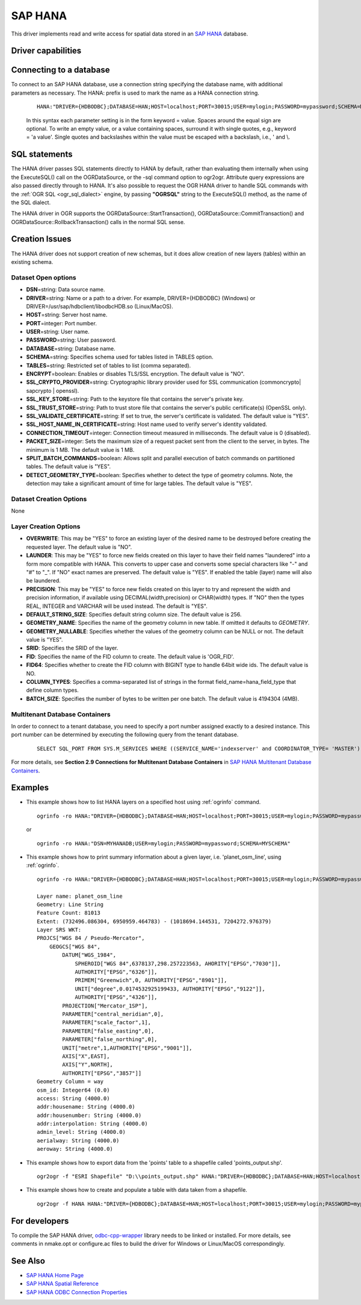 .. _vector.hana:

SAP HANA
====================

.. shortname:: HANA

.. build_dependencies:: odbc-cpp-wrapper

This driver implements read and write access for spatial data stored in
an `SAP HANA <https://www.sap.com/products/hana.html>`__ database.

Driver capabilities
-------------------

.. supports_create::

.. supports_georeferencing::

Connecting to a database
------------------------

| To connect to an SAP HANA database, use a connection string
  specifying the database name, with additional parameters as necessary.
  The HANA: prefix is used to mark the name as a HANA connection string.

   ::

      HANA:"DRIVER={HDBODBC};DATABASE=HAN;HOST=localhost;PORT=30015;USER=mylogin;PASSWORD=mypassword;SCHEMA=MYSCHEMA"
     
   In this syntax each parameter setting is in the form keyword = value. 
   Spaces around the equal sign are optional. To write an empty value, or a 
   value containing spaces, surround it with single quotes, e.g., 
   keyword = 'a value'. Single quotes and backslashes within the value must 
   be escaped with a backslash, i.e., \' and \\.


SQL statements
--------------

The HANA driver passes SQL statements directly to HANA by
default, rather than evaluating them internally when using the
ExecuteSQL() call on the OGRDataSource, or the -sql command option to
ogr2ogr. Attribute query expressions are also passed directly through to
HANA. It's also possible to request the OGR HANA driver to handle
SQL commands with the :ref:`OGR SQL <ogr_sql_dialect>` engine, by
passing **"OGRSQL"** string to the ExecuteSQL() method, as the name of
the SQL dialect.

The HANA driver in OGR supports the OGRDataSource::StartTransaction(),
OGRDataSource::CommitTransaction() and OGRDataSource::RollbackTransaction()
calls in the normal SQL sense.

Creation Issues
---------------

The HANA driver does not support creation of new schemas, but it
does allow creation of new layers (tables) within an existing schema.

Dataset Open options
~~~~~~~~~~~~~~~~~~~~

-  **DSN**\ =string: Data source name.
-  **DRIVER**\ =string:  Name or a path to a driver. For example,
   DRIVER={HDBODBC} (Windows) or DRIVER=/usr/sap/hdbclient/libodbcHDB.so
   (Linux/MacOS).
-  **HOST**\ =string: Server host name. 
-  **PORT**\ =integer: Port number.
-  **USER**\ =string: User name.
-  **PASSWORD**\ =string: User password.
-  **DATABASE**\ =string: Database name.
-  **SCHEMA**\ =string: Specifies schema used for tables listed in TABLES
   option.
-  **TABLES**\ =string: Restricted set of tables to list (comma separated).
-  **ENCRYPT**\ =boolean: Enables or disables TLS/SSL encryption. The default
   value is "NO".
-  **SSL_CRYPTO_PROVIDER**\ =string: Cryptographic library provider used for
   SSL communication (commoncrypto| sapcrypto | openssl).
-  **SSL_KEY_STORE**\ =string: Path to the keystore file that contains the
   server's private key.
-  **SSL_TRUST_STORE**\ =string: Path to trust store file that contains the
   server's public certificate(s) (OpenSSL only).
-  **SSL_VALIDATE_CERTIFICATE**\ =string: If set to true, the server's
   certificate is validated. The default value is "YES".
-  **SSL_HOST_NAME_IN_CERTIFICATE**\ =string: Host name used to verify server's
   identity validated.
-  **CONNECTION_TIMEOUT**\ =integer: Connection timeout measured in
   milliseconds. The default value is 0 (disabled).
-  **PACKET_SIZE**\ =integer: Sets the maximum size of a request packet sent
   from the client to the server, in bytes. The minimum is 1 MB. The default
   value is 1 MB.
-  **SPLIT_BATCH_COMMANDS**\ =boolean: Allows split and parallel execution of
   batch commands on partitioned tables. The default value is "YES".
-  **DETECT_GEOMETRY_TYPE**\ =boolean: Specifies whether to detect the type of
   geometry columns. Note, the detection may take a significant amount of time
   for large tables. The default value is "YES".

Dataset Creation Options
~~~~~~~~~~~~~~~~~~~~~~~~

None

Layer Creation Options
~~~~~~~~~~~~~~~~~~~~~~

-  **OVERWRITE**: This may be "YES" to force an existing layer of the
   desired name to be destroyed before creating the requested layer.
   The default value is "NO".
-  **LAUNDER**: This may be "YES" to force new fields created on this
   layer to have their field names "laundered" into a form more
   compatible with HANA. This converts to upper case and converts
   some special characters like "-" and "#" to "_". If "NO" exact names
   are preserved. The default value is "YES". If enabled the table
   (layer) name will also be laundered.
-  **PRECISION**: This may be "YES" to force new fields created on this
   layer to try and represent the width and precision information, if
   available using DECIMAL(width,precision) or CHAR(width) types. If
   "NO" then the types REAL, INTEGER and VARCHAR will be used instead.
   The default is "YES".
-  **DEFAULT_STRING_SIZE**: Specifies default string column size. The
   default value is 256.
-  **GEOMETRY_NAME**: Specifies the name of the geometry column in new
   table. If omitted it defaults to *GEOMETRY*.
-  **GEOMETRY_NULLABLE**: Specifies whether the values of the geometry
   column can be NULL or not. The default value is "YES".
-  **SRID**: Specifies the SRID of the layer.
-  **FID**: Specifies the name of the FID column to create. The default
   value is 'OGR_FID'.
-  **FID64**: Specifies whether to create the FID column with BIGINT
   type to handle 64bit wide ids. The default value is NO.
-  **COLUMN_TYPES**: Specifies a comma-separated list of strings in 
   the format field_name=hana_field_type that define column types.
-  **BATCH_SIZE**: Specifies the number of bytes to be written per one
   batch. The default value is 4194304 (4MB).

Multitenant Database Containers
~~~~~~~~~~~~~~~~~~~~~~~~~~~~~~~

In order to connect to a tenant database, you need to specify a port number
assigned exactly to a desired instance. This port number can be determined
by executing the following query from the tenant database.

   ::

      SELECT SQL_PORT FROM SYS.M_SERVICES WHERE ((SERVICE_NAME='indexserver' and COORDINATOR_TYPE= 'MASTER') or (SERVICE_NAME='xsengine'))

For more details, see **Section 2.9 Connections for Multitenant Database Containers**
in `SAP HANA Multitenant Database Containers <https://help.sap.com/doc/0987e3b51fb74e5a8631385fe4599c97/2.0.00/en-us/sap_hana_multitenant_database_containers_en.pdf>`__.


Examples
--------

-  This example shows how to list HANA layers on a specified host using
   :ref:`ogrinfo` command.

   ::

      ogrinfo -ro HANA:"DRIVER={HDBODBC};DATABASE=HAN;HOST=localhost;PORT=30015;USER=mylogin;PASSWORD=mypassword;SCHEMA=MYSCHEMA"

   or

   ::

      ogrinfo -ro HANA:"DSN=MYHANADB;USER=mylogin;PASSWORD=mypassword;SCHEMA=MYSCHEMA"

-  This example shows how to print summary information about a given layer,
   i.e. 'planet_osm_line', using :ref:`ogrinfo`.

   ::

      ogrinfo -ro HANA:"DRIVER={HDBODBC};DATABASE=HAN;HOST=localhost;PORT=30015;USER=mylogin;PASSWORD=mypassword;SCHEMA=MYSCHEMA" -so "planet_osm_line"

      Layer name: planet_osm_line
      Geometry: Line String
      Feature Count: 81013
      Extent: (732496.086304, 6950959.464783) - (1018694.144531, 7204272.976379)
      Layer SRS WKT:
      PROJCS["WGS 84 / Pseudo-Mercator",
          GEOGCS["WGS 84",
              DATUM["WGS_1984",
                  SPHEROID["WGS 84",6378137,298.257223563, AHORITY["EPSG","7030"]],
                  AUTHORITY["EPSG","6326"]],
                  PRIMEM["Greenwich",0, AUTHORITY["EPSG","8901"]],
                  UNIT["degree",0.0174532925199433, AUTHORITY["EPSG","9122"]],
                  AUTHORITY["EPSG","4326"]],
              PROJECTION["Mercator_1SP"],
              PARAMETER["central_meridian",0],
              PARAMETER["scale_factor",1],
              PARAMETER["false_easting",0],
              PARAMETER["false_northing",0],
              UNIT["metre",1,AUTHORITY["EPSG","9001"]],
              AXIS["X",EAST],
              AXIS["Y",NORTH],
              AUTHORITY["EPSG","3857"]]
      Geometry Column = way
      osm_id: Integer64 (0.0)
      access: String (4000.0)
      addr:housename: String (4000.0)
      addr:housenumber: String (4000.0)
      addr:interpolation: String (4000.0)
      admin_level: String (4000.0)
      aerialway: String (4000.0)
      aeroway: String (4000.0)

-  This example shows how to export data from the 'points' table to a shapefile called 'points_output.shp'.

   ::

      ogr2ogr -f "ESRI Shapefile" "D:\\points_output.shp" HANA:"DRIVER={HDBODBC};DATABASE=HAN;HOST=localhost;PORT=30015;USER=mylogin;PASSWORD=mypassword;SCHEMA=GIS;TABLES=points"

-  This example shows how to create and populate a table with data taken from a shapefile.

   ::

      ogr2ogr -f HANA HANA:"DRIVER={HDBODBC};DATABASE=HAN;HOST=localhost;PORT=30015;USER=mylogin;PASSWORD=mypassword;SCHEMA=MYSCHEMA" myshapefile.shp


For developers
--------------

To compile the SAP HANA driver, `odbc-cpp-wrapper <https://github.com/SAP/odbc-cpp-wrapper/>`__ library needs to be linked or installed.
For more details, see comments in nmake.opt or configure.ac files to build the driver for Windows or Linux/MacOS correspondingly.

See Also
--------

-  `SAP HANA Home Page <https://www.sap.com/products/hana.html>`__
-  `SAP HANA Spatial Reference <https://help.sap.com/viewer/cbbbfc20871e4559abfd45a78ad58c02/2.0.03/en-US/e1c934157bd14021a3b43b5822b2cbe9.html>`__
-  `SAP HANA ODBC Connection Properties <https://help.sap.com/viewer/0eec0d68141541d1b07893a39944924e/2.0.02/en-US/7cab593774474f2f8db335710b2f5c50.html>`__

